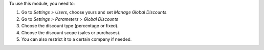 To use this module, you need to:

#. Go to *Settings > Users*, choose yours and set *Manage Global Discounts*.
#. Go to *Settings > Parameters > Global Discounts*
#. Choose the discount type (percentage or fixed).
#. Choose the discount scope (sales or purchases).
#. You can also restrict it to a certain company if needed.
